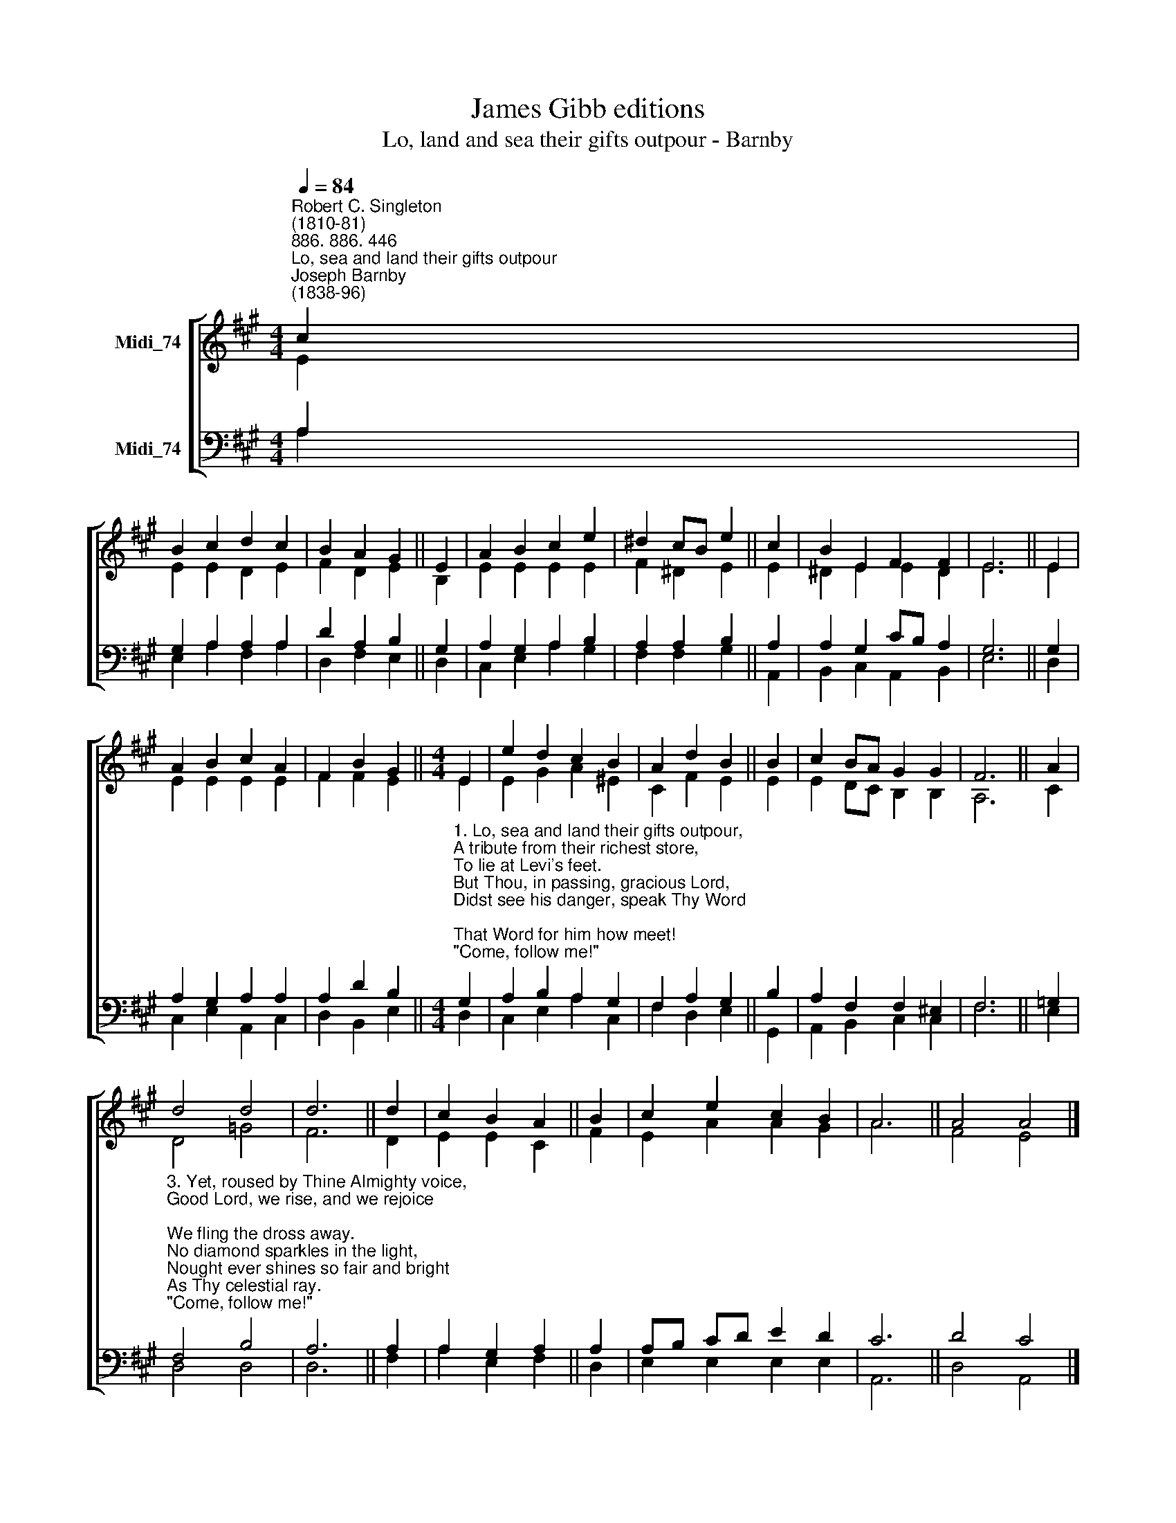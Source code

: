 X:1
T:James Gibb editions
T:Lo, land and sea their gifts outpour - Barnby
%%score [ ( 1 2 ) ( 3 4 ) ]
L:1/8
Q:1/4=84
M:4/4
K:A
V:1 treble nm="Midi_74"
V:2 treble 
V:3 bass nm="Midi_74"
V:4 bass 
V:1
"^Robert C. Singleton\n(1810-81)""^886. 886. 446""^Lo, sea and land their gifts outpour""^Joseph Barnby\n(1838-96)" c2 | %1
 B2 c2 d2 c2 | B2 A2 G2 || E2 | A2 B2 c2 e2 | ^d2 cB e2 || c2 | B2 E2 F2 F2 | E6 || E2 | %10
 A2 B2 c2 A2 | F2 B2 G2 ||[M:4/4] E2 | e2 d2 c2 B2 | A2 d2 B2 || B2 | c2 BA G2 G2 | F6 || A2 | %19
 d4 d4 | d6 || d2 | c2 B2 A2 || B2 | c2 e2 c2 B2 | A6 || A4 A4 |] %27
V:2
 E2 | E2 E2 D2 E2 | F2 D2 E2 || B,2 | E2 E2 E2 E2 | F2 ^D2 E2 || E2 | ^D2 E2 E2 D2 | E6 || E2 | %10
 E2 E2 E2 E2 | F2 F2 E2 ||[M:4/4] E2 | E2 G2 A2 ^E2 | C2 F2 E2 || E2 | E2 DC B,2 B,2 | A,6 || C2 | %19
 D4 =G4 | F6 || D2 | E2 E2 C2 || F2 | E2 A2 A2 G2 | A6 || F4 E4 |] %27
V:3
 A,2 | G,2 A,2 A,2 A,2 | D2 A,2 B,2 || G,2 | A,2 G,2 A,2 B,2 | A,2 A,2 B,2 || A,2 | %7
 A,2 G,2 CB, A,2 | G,6 || G,2 | A,2 G,2 A,2 A,2 | A,2 D2 B,2 || %12
[M:4/4]"^1. Lo, sea and land their gifts outpour,\nA tribute from their richest store,\nTo lie at Levi's feet.\nBut Thou, in passing, gracious Lord,\nDidst see his danger, speak Thy Word;\nThat Word for him how meet!\n\"Come, follow me!\"\nTo follow Thee\nHe quits his wealthy seat.\n\n2. But we are still in fetters bound;\nEarth's wealth and pleasures twine around\nOur hearts all dead and cold:\nUnyielding to the cries of grace,\nWith wills too weak to seek Thy face,\nFast tied in Satan's hold.\n\"Come, follow me!\"\nAh! how are we\nTo burst the chains of gold?\n" G,2 | %13
 A,2 B,2 A,2 G,2 | F,2 A,2 G,2 || B,2 | A,2 F,2 F,2 ^E,2 | F,6 || =G,2 | %19
"^3. Yet, roused by Thine Almighty voice,\nGood Lord, we rise, and we rejoice;\nWe fling the dross away.\nNo diamond sparkles in the light,\nNought ever shines so fair and bright\nAs Thy celestial ray.\n\"Come, follow me!\"\nWe fly to Thee\nO living Star of day.\n\n4. Thou hadst not where to lay Thine head,\nWhen Matthew, by Thy mercy led,\nSought Thee to be his guest;\nBut we, O Lord, of Thee have need;\nOn Thy rich bounty we must feed,\nAnd lean upon Thy breast.\n\"Then follow me!\"\nWe cling to Thee,\nOur riches, and our rest. Amen." F,4 B,4 | %20
 A,6 || A,2 | A,2 G,2 A,2 || A,2 | A,B, CD E2 D2 | C6 || D4 C4 |] %27
V:4
 A,2 | E,2 A,2 F,2 A,2 | D,2 F,2 E,2 || D,2 | C,2 E,2 A,2 G,2 | F,2 F,2 G,2 || A,,2 | %7
 B,,2 C,2 A,,2 B,,2 | E,6 || D,2 | C,2 E,2 A,,2 C,2 | D,2 B,,2 E,2 ||[M:4/4] D,2 | %13
 C,2 E,2 A,2 C,2 | F,2 D,2 E,2 || G,,2 | A,,2 B,,2 C,2 C,2 | F,6 || E,2 | D,4 D,4 | D,6 || F,2 | %22
 A,2 E,2 F,2 || D,2 | E,2 E,2 E,2 E,2 | A,,6 || D,4 A,,4 |] %27

